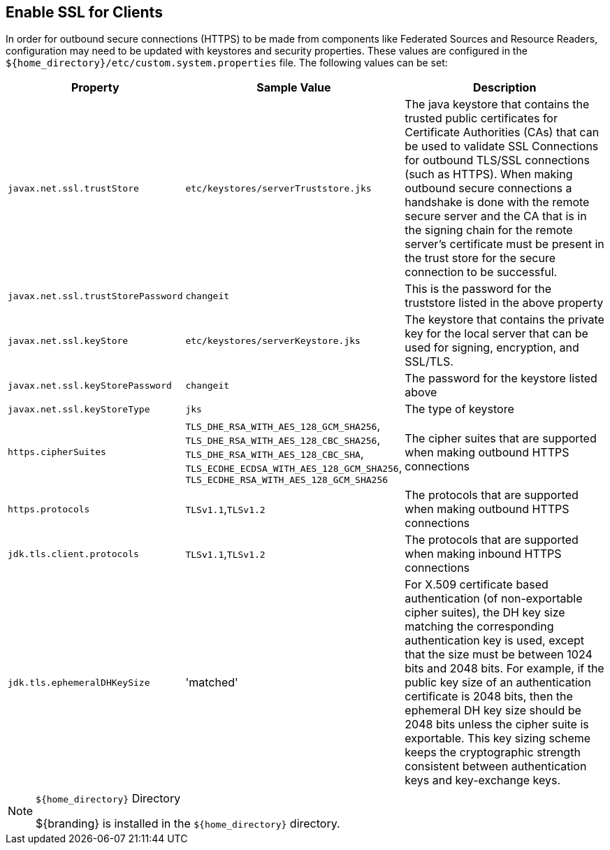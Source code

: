 :title: Enable SSL for Clients
:type: configuration
:status: published
:parent: Configuring Federation
:order: 00

== {title}
(((SSL)))

In order for outbound secure connections (HTTPS) to be made from components like Federated Sources and Resource Readers, configuration may need to be updated with keystores and security properties.
These values are configured in the `${home_directory}/etc/custom.system.properties` file.
The following values can be set:

[cols="1,1,3" options="header"]
|===

|Property
|Sample Value
|Description

|`javax.net.ssl.trustStore`
|`etc/keystores/serverTruststore.jks`
|The java keystore that contains the trusted public certificates for Certificate Authorities (CAs) that can be used to validate SSL Connections for outbound TLS/SSL connections (such as HTTPS).
When making outbound secure connections a handshake is done with the remote secure server and the CA that is in the signing chain for the remote server's certificate must be present in the trust store for the secure connection to be successful.

|`javax.net.ssl.trustStorePassword`
|`changeit`
|This is the password for the truststore listed in the above property

|`javax.net.ssl.keyStore`
|`etc/keystores/serverKeystore.jks`
|The keystore that contains the private key for the local server that can be used for signing, encryption, and SSL/TLS.

|`javax.net.ssl.keyStorePassword`
|`changeit`
|The password for the keystore listed above

|`javax.net.ssl.keyStoreType`
|`jks`
|The type of keystore

|`https.cipherSuites`
|`TLS_DHE_RSA_WITH_AES_128_GCM_SHA256`,
`TLS_DHE_RSA_WITH_AES_128_CBC_SHA256`,
`TLS_DHE_RSA_WITH_AES_128_CBC_SHA`,
`TLS_ECDHE_ECDSA_WITH_AES_128_GCM_SHA256`,
`TLS_ECDHE_RSA_WITH_AES_128_GCM_SHA256`
|The cipher suites that are supported when making outbound HTTPS connections

|`https.protocols`
|`TLSv1.1`,`TLSv1.2`
|The protocols that are supported when making outbound HTTPS connections

|`jdk.tls.client.protocols`
|`TLSv1.1`,`TLSv1.2`
|The protocols that are supported when making inbound HTTPS connections

|`jdk.tls.ephemeralDHKeySize`
|'matched'
|For X.509 certificate based authentication (of non-exportable cipher suites), the DH key size matching the corresponding authentication key is used, except that the size must be between 1024 bits and 2048 bits. For example, if the public key size of an authentication certificate is 2048 bits, then the ephemeral DH key size should be 2048 bits unless the cipher suite is exportable. This key sizing scheme keeps the cryptographic strength consistent between authentication keys and key-exchange keys.

|===

.`${home_directory}` Directory
[NOTE]
====
${branding} is installed in the `${home_directory}` directory.
====
